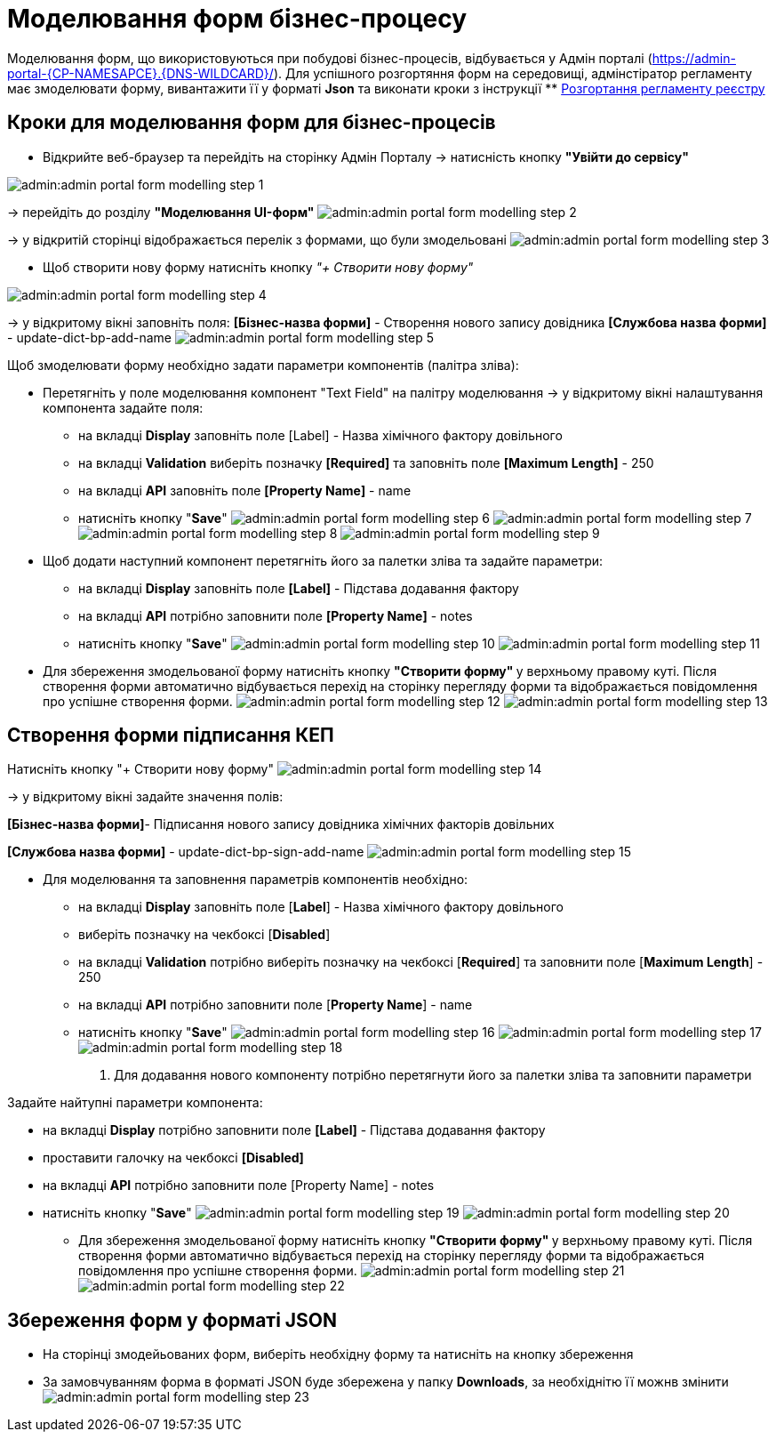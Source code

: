 = Mоделювання форм бізнес-процесу

Моделювання форм, що використовуються при побудові бізнес-процесів, відбувається у Адмін порталі (https://admin-portal-{CP-NAMESAPCE}.{DNS-WILDCARD}/[]).
Для успішного розгортяння форм на середовищі, адмінстіратор регламенту має змоделювати форму, вивантажити її у форматі  *Json* та виконати кроки з інструкції ** xref:user:registry-admin-deploy-regulation.adoc[Розгортання регламенту реєстру]

== Кроки для моделювання форм для бізнес-процесів
* Відкрийте веб-браузер та перейдіть на сторінку Адмін Порталу -> натисність кнопку *"Увійти до сервісу"*

image:admin:admin-portal-form-modelling-step-1.png[]

-> перейдіть до розділу *"Моделювання UI-форм"*
image:admin:admin-portal-form-modelling-step-2.png[]

-> у відкритій сторінці відображається перелік з формами, що були змодельовані
image:admin:admin-portal-form-modelling-step-3.png[]

* Щоб створити нову форму натисніть кнопку _"+ Створити нову форму"_

image:admin:admin-portal-form-modelling-step-4.png[]

-> у відкритому вікні заповніть поля:
*[Бізнес-назва форми]* - Створення нового запису довідника
*[Службова назва форми]* - update-dict-bp-add-name
image:admin:admin-portal-form-modelling-step-5.png[]

Щоб змоделювати форму необхідно задати параметри компонентів (палітра зліва):

** Перетягніть у поле моделювання компонент "Text Field"  на палітру моделювання -> у відкритому вікні налаштування компонента задайте поля:
*** на вкладці *Display* заповніть поле [Label] - Назва хімічного фактору довільного
*** на вкладці *Validation* виберіть позначку *[Required]* та заповніть поле *[Maximum Length]* - 250
*** на вкладці *API* заповніть поле *[Property Name]* - name
*** натисніть кнопку "*Save*"
image:admin:admin-portal-form-modelling-step-6.png[]
image:admin:admin-portal-form-modelling-step-7.png[]
image:admin:admin-portal-form-modelling-step-8.png[]
image:admin:admin-portal-form-modelling-step-9.png[]

** Щоб додати наступний компонент перетягніть його за палетки зліва та задайте параметри:

*** на вкладці *Display* заповніть поле *[Label]* - Підстава додавання фактору
*** на вкладці *API* потрібно заповнити поле *[Property Name]* - notes
*** натисніть кнопку "*Save*"
image:admin:admin-portal-form-modelling-step-10.png[]
image:admin:admin-portal-form-modelling-step-11.png[]

** Для збереження змодельованої форму натисніть кнопку **"Створити форму" ** у верхньому правому куті.
Після створення форми автоматично відбувається перехід на сторінку перегляду форми та відображається повідомлення про успішне створення форми.
image:admin:admin-portal-form-modelling-step-12.png[]
image:admin:admin-portal-form-modelling-step-13.png[]

== Створення форми підписання КЕП
Натисніть кнопку "+ Створити нову форму"
image:admin:admin-portal-form-modelling-step-14.png[]

-> у відкритому вікні задайте значення полів:

**[Бізнес-назва форми]**- Підписання нового запису довідника хімічних факторів довільних

*[Службова назва форми]* - update-dict-bp-sign-add-name
image:admin:admin-portal-form-modelling-step-15.png[]

** Для моделювання та заповнення параметрів компонентів необхідно:

*** на вкладці *Display* заповніть поле [*Label*] - Назва хімічного фактору довільного
*** виберіть позначку на чекбоксі [*Disabled*]
*** на вкладці *Validation* потрібно виберіть позначку на чекбоксі [*Required*] та заповнити поле [*Maximum Length*] - 250
*** на вкладці *API* потрібно заповнити поле [*Property Name*] - name
*** натисніть кнопку "*Save*"
image:admin:admin-portal-form-modelling-step-16.png[]
image:admin:admin-portal-form-modelling-step-17.png[]
image:admin:admin-portal-form-modelling-step-18.png[]

8. Для додавання нового компоненту потрібно перетягнути його за палетки зліва та заповнити параметри

Задайте найтупні параметри компонента:

*** на вкладці *Display* потрібно заповнити поле *[Label]* - Підстава додавання фактору
*** проставити галочку на чекбоксі *[Disabled]*
*** на вкладці *API* потрібно заповнити поле [Property Name] - notes
*** натисніть кнопку "*Save*"
image:admin:admin-portal-form-modelling-step-19.png[]
image:admin:admin-portal-form-modelling-step-20.png[]

** Для збереження змодельованої форму натисніть кнопку **"Створити форму" ** у верхньому правому куті.
Після створення форми автоматично відбувається перехід на сторінку перегляду форми та відображається повідомлення про успішне створення форми.
image:admin:admin-portal-form-modelling-step-21.png[]
image:admin:admin-portal-form-modelling-step-22.png[]


== Збереження форм у форматі JSON
** На сторінці змодейьованих форм, виберіть необхідну форму та натисніть на кнопку збереження
** За замовчуванням форма в форматі JSON буде збережена у папку *Downloads*, за необхіднітю її можнв змінити
image:admin:admin-portal-form-modelling-step-23.png[]

